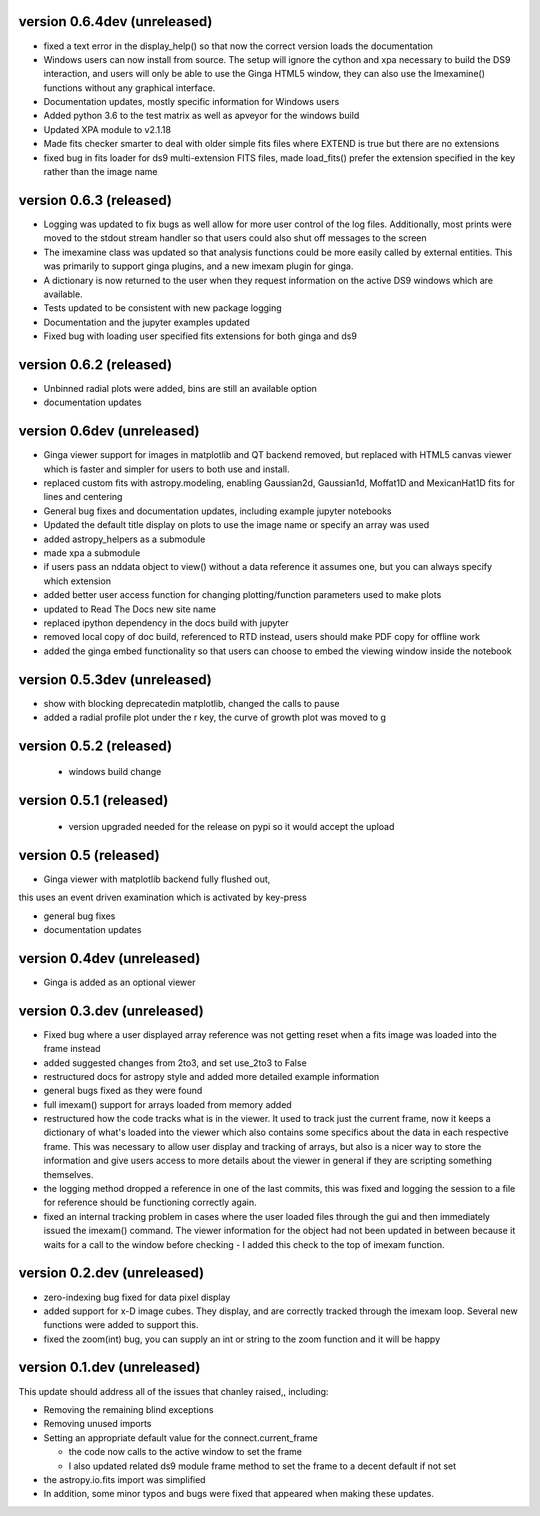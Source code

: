 

version 0.6.4dev (unreleased)
-----------------------------
- fixed a text error in the display_help() so that now the correct version loads the documentation
- Windows users can now install from source. The setup will ignore the cython and xpa necessary to build the DS9 interaction, and users will only be able to use the Ginga HTML5 window, they can also use the Imexamine() functions without any graphical interface.
- Documentation updates, mostly specific information for Windows users
- Added python 3.6 to the test matrix as well as apveyor for the windows build
- Updated XPA module to v2.1.18
- Made fits checker smarter to deal with older simple fits files where EXTEND is true but there are no extensions
- fixed bug in fits loader for ds9 multi-extension FITS files, made load_fits() prefer the extension specified in the key rather than the image name


version 0.6.3 (released)
------------------------
- Logging was updated to fix bugs as well allow for more user control of the log files. Additionally, most prints were moved to the stdout stream handler so that users could also shut off messages to the screen
- The imexamine class was updated so that analysis functions could be more easily called by external entities. This was primarily to support ginga plugins, and a new imexam plugin for ginga.
- A dictionary is now returned to the user when they request information on the active DS9 windows which are available.
- Tests updated to be consistent with new package logging
- Documentation and the jupyter examples updated
- Fixed bug with loading user specified fits extensions for both ginga and ds9

version 0.6.2 (released)
------------------------
- Unbinned radial plots were added, bins are still an available option
- documentation updates

version 0.6dev (unreleased)
---------------------------
- Ginga viewer support for images in matplotlib and QT backend removed, but replaced with HTML5 canvas viewer which is faster and simpler for users to both use and install.
- replaced custom fits with astropy.modeling, enabling Gaussian2d, Gaussian1d, Moffat1D and MexicanHat1D fits for lines and centering
- General bug fixes and documentation updates, including example jupyter notebooks
- Updated the default title display on plots to use the image name or specify an array was used
- added astropy_helpers as a submodule
- made xpa a submodule
- if users pass an nddata object to view()  without a data reference it assumes one, but you can always specify which extension
- added better user access function for changing plotting/function parameters used to make plots
- updated to Read The Docs new site name
- replaced ipython dependency in the docs build with jupyter
- removed local copy of doc build, referenced to RTD instead, users should make PDF copy for offline work
- added the ginga embed functionality so that users can choose to embed the viewing window inside the notebook

version 0.5.3dev (unreleased)
-----------------------------
- show with blocking deprecatedin matplotlib, changed the calls to pause
- added a radial profile plot under the r key, the curve of growth plot was moved to g


version 0.5.2 (released)
------------------------
 - windows build change


version 0.5.1 (released)
-----------------------
 - version upgraded needed for the release on pypi so it would accept the upload


version 0.5 (released)
----------------------

- Ginga viewer with matplotlib backend fully flushed out,
this uses an event driven examination which is activated by key-press

- general bug fixes

- documentation updates


version 0.4dev (unreleased)
---------------------------

- Ginga is added as an optional viewer


version 0.3.dev (unreleased)
----------------------------
- Fixed bug where a user displayed array reference was not getting reset when a fits image was loaded into the frame instead

- added suggested changes from 2to3, and set use_2to3 to False

- restructured docs for astropy style and added more detailed example information

- general bugs fixed as they were found

- full imexam() support for arrays loaded from memory added

- restructured how the code tracks what is in the viewer. It used to track just the
  current frame, now it keeps a dictionary of what's loaded into the viewer which also
  contains some specifics about the data in each respective frame. This was necessary to
  allow user display and tracking of arrays, but also is a nicer way to store the information
  and give users access to more details about the viewer in general if they are scripting something
  themselves.

- the logging method dropped a reference in one of the last commits, this was fixed and logging the
  session to a file for reference should be functioning correctly again.

- fixed an internal tracking problem in cases where the user loaded files through the gui and then
  immediately issued the imexam() command. The viewer information for the object had not been updated in
  between because it waits for a call to the window before checking - I added this check to the top of
  imexam function.

version 0.2.dev (unreleased)
----------------------------

- zero-indexing bug fixed for data pixel display

- added support for x-D image cubes. They display, and are correctly tracked through
  the imexam loop. Several new functions were added to support this.

- fixed the zoom(int) bug, you can supply an int or string to the zoom function and it will be happy



version 0.1.dev (unreleased)
----------------------------

This update should address all of the issues that chanley raised,, including:

- Removing the remaining blind exceptions

- Removing unused imports

- Setting an appropriate default value for the connect.current_frame

  - the code now calls to the active window to set the frame

  - I also updated related ds9 module frame method to set the frame to a decent default if not set

- the astropy.io.fits import was simplified

- In addition, some minor typos and bugs were fixed that appeared when making these updates.
